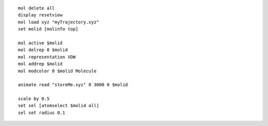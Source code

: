 ::

    mol delete all
    display resetview
    mol load xyz "myTrajectory.xyz"
    set molid [molinfo top]

    mol active $molid
    mol delrep 0 $molid
    mol representation VDW 
    mol addrep $molid
    mol modcolor 0 $molid Molecule

    animate read "storeMe.xyz" 0 3000 0 $molid

    scale by 0.5
    set sel [atomselect $molid all]
    sel set radius 0.1

